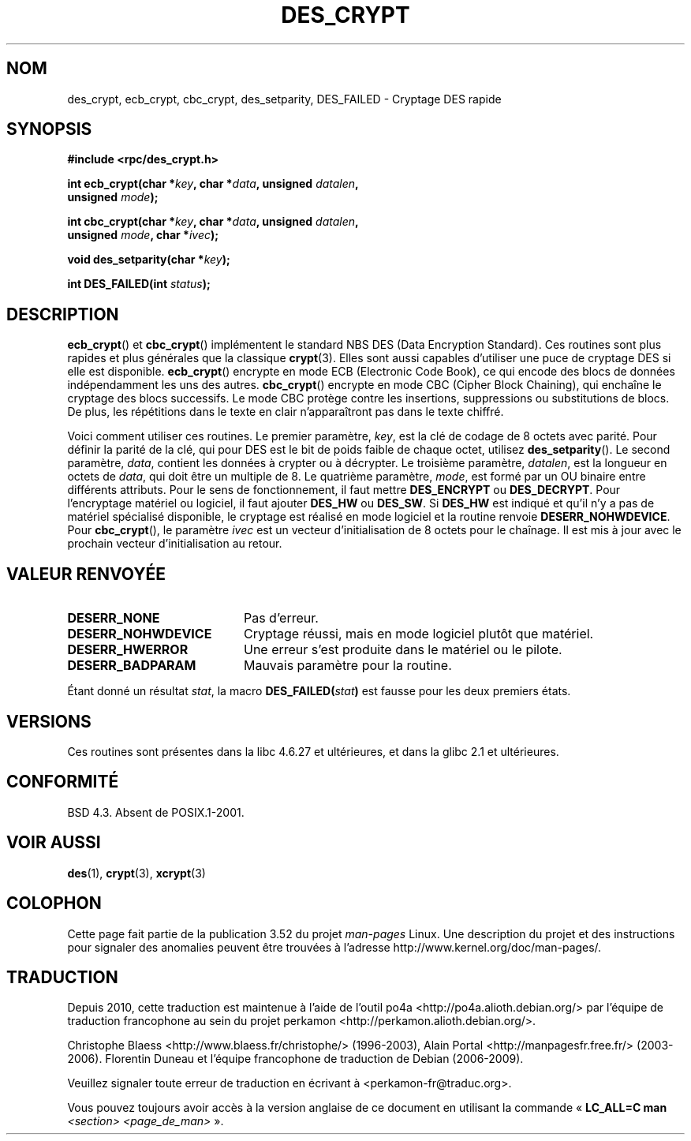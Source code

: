 .\" @(#)des_crypt.3	2.1 88/08/11 4.0 RPCSRC; from 1.16 88/03/02 SMI;
.\"
.\" Taken from libc4 sources, which say:
.\" Copyright (C) 1993 Eric Young - can be distributed under GPL.
.\"
.\" However, the above header line suggests that this file in fact is
.\" Copyright Sun Microsystems, Inc (and is provided for unrestricted use,
.\" see other Sun RPC sources).
.\"
.\" %%%LICENSE_START(GPL_NOVERSION_ONELINE)
.\" can be distributed under GPL.
.\" %%%LICENSE_END
.\"
.\"*******************************************************************
.\"
.\" This file was generated with po4a. Translate the source file.
.\"
.\"*******************************************************************
.TH DES_CRYPT 3 "18 mai 2007" "" "Manuel du programmeur Linux"
.SH NOM
des_crypt, ecb_crypt, cbc_crypt, des_setparity, DES_FAILED \- Cryptage DES
rapide
.SH SYNOPSIS
.nf
.\" Sun version
.\" .B #include <des_crypt.h>
\fB#include <rpc/des_crypt.h>\fP
.LP
\fBint ecb_crypt(char *\fP\fIkey\fP\fB, char *\fP\fIdata\fP\fB, unsigned \fP\fIdatalen\fP\fB,\fP
\fB              unsigned \fP\fImode\fP\fB);\fP
.LP
\fBint cbc_crypt(char *\fP\fIkey\fP\fB, char *\fP\fIdata\fP\fB, unsigned \fP\fIdatalen\fP\fB,\fP
\fB              unsigned \fP\fImode\fP\fB, char *\fP\fIivec\fP\fB);\fP
.LP
\fBvoid des_setparity(char *\fP\fIkey\fP\fB);\fP
.LP
\fBint DES_FAILED(int \fP\fIstatus\fP\fB);\fP
.fi
.SH DESCRIPTION
\fBecb_crypt\fP() et \fBcbc_crypt\fP() implémentent le standard NBS DES (Data
Encryption Standard). Ces routines sont plus rapides et plus générales que
la classique \fBcrypt\fP(3). Elles sont aussi capables d'utiliser une puce de
cryptage DES si elle est disponible. \fBecb_crypt\fP() encrypte en mode ECB
(Electronic Code Book), ce qui encode des blocs de données indépendamment
les uns des autres. \fBcbc_crypt\fP() encrypte en mode CBC (Cipher Block
Chaining), qui enchaîne le cryptage des blocs successifs. Le mode CBC
protège contre les insertions, suppressions ou substitutions de blocs. De
plus, les répétitions dans le texte en clair n'apparaîtront pas dans le
texte chiffré.
.LP
Voici comment utiliser ces routines. Le premier paramètre, \fIkey\fP, est la
clé de codage de 8 octets avec parité. Pour définir la parité de la clé, qui
pour DES est le bit de poids faible de chaque octet, utilisez
\fBdes_setparity\fP(). Le second paramètre, \fIdata\fP, contient les données à
crypter ou à décrypter. Le troisième paramètre, \fIdatalen\fP, est la longueur
en octets de \fIdata\fP, qui doit être un multiple de 8. Le quatrième
paramètre, \fImode\fP, est formé par un OU binaire entre différents
attributs. Pour le sens de fonctionnement, il faut mettre \fBDES_ENCRYPT\fP ou
\fBDES_DECRYPT\fP. Pour l'encryptage matériel ou logiciel, il faut ajouter
\fBDES_HW\fP ou \fBDES_SW\fP. Si \fBDES_HW\fP est indiqué et qu'il n'y a pas de
matériel spécialisé disponible, le cryptage est réalisé en mode logiciel et
la routine renvoie \fBDESERR_NOHWDEVICE\fP. Pour \fBcbc_crypt\fP(), le paramètre
\fIivec\fP est un vecteur d'initialisation de 8 octets pour le chaînage. Il est
mis à jour avec le prochain vecteur d'initialisation au retour.
.SH "VALEUR RENVOYÉE"
.PD 0
.TP  20
\fBDESERR_NONE\fP
Pas d'erreur.
.TP 
\fBDESERR_NOHWDEVICE\fP
Cryptage réussi, mais en mode logiciel plutôt que matériel.
.TP 
\fBDESERR_HWERROR\fP
Une erreur s'est produite dans le matériel ou le pilote.
.TP 
\fBDESERR_BADPARAM\fP
Mauvais paramètre pour la routine.
.PD
.LP
.\" .BR DES_FAILED\c
.\" .BR ( stat )
.\" So far the Sun page
.\" Some additions - aeb
Étant donné un résultat \fIstat\fP, la macro \fBDES_FAILED(\fP\fIstat\fP\fB)\fP est
fausse pour les deux premiers états.
.SH VERSIONS
Ces routines sont présentes dans la libc\ 4.6.27 et ultérieures, et dans la
glibc\ 2.1 et ultérieures.
.SH CONFORMITÉ
BSD\ 4.3. Absent de POSIX.1\-2001.
.SH "VOIR AUSSI"
\fBdes\fP(1), \fBcrypt\fP(3), \fBxcrypt\fP(3)
.SH COLOPHON
Cette page fait partie de la publication 3.52 du projet \fIman\-pages\fP
Linux. Une description du projet et des instructions pour signaler des
anomalies peuvent être trouvées à l'adresse
\%http://www.kernel.org/doc/man\-pages/.
.SH TRADUCTION
Depuis 2010, cette traduction est maintenue à l'aide de l'outil
po4a <http://po4a.alioth.debian.org/> par l'équipe de
traduction francophone au sein du projet perkamon
<http://perkamon.alioth.debian.org/>.
.PP
Christophe Blaess <http://www.blaess.fr/christophe/> (1996-2003),
Alain Portal <http://manpagesfr.free.fr/> (2003-2006).
Florentin Duneau et l'équipe francophone de traduction de Debian\ (2006-2009).
.PP
Veuillez signaler toute erreur de traduction en écrivant à
<perkamon\-fr@traduc.org>.
.PP
Vous pouvez toujours avoir accès à la version anglaise de ce document en
utilisant la commande
«\ \fBLC_ALL=C\ man\fR \fI<section>\fR\ \fI<page_de_man>\fR\ ».
